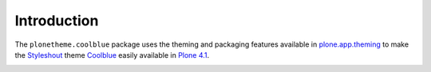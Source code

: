 
Introduction
============

The ``plonetheme.coolblue`` package uses the theming and packaging features
available in `plone.app.theming`_ to make the `Styleshout`_ theme `Coolblue`_ easily
available in `Plone 4.1`_.

.. image:: https://github.com/aclark4life/plonetheme.coolblue/raw/master/screenshot.png

.. _`Coolblue`: http://www.styleshout.com/templates/preview/CoolBlue10/index.html
.. _`plone.app.theming`: http://pypi.python.org/pypi/plone.app.theming
.. _`Plone 4.1`: http://pypi.python.org/pypi/Plone/4.1rc2
.. _`Styleshout`: http://www.styleshout.com
